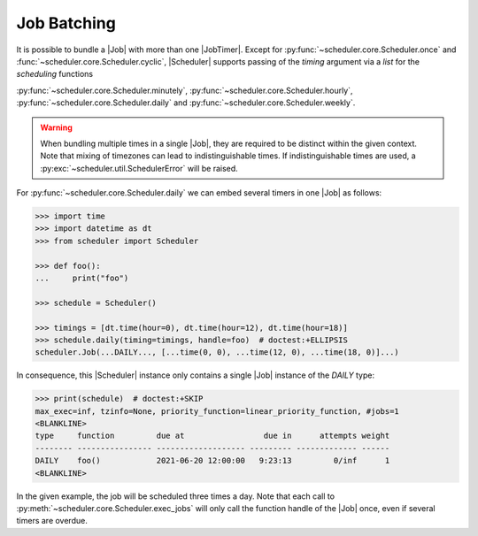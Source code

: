 Job Batching
============

It is possible to bundle a |Job| with more than one
|JobTimer|. Except for :py:func:`~scheduler.core.Scheduler.once`
and :func:`~scheduler.core.Scheduler.cyclic`, |Scheduler| supports
passing of the `timing` argument via a `list` for the `scheduling` functions

:py:func:`~scheduler.core.Scheduler.minutely`,
:py:func:`~scheduler.core.Scheduler.hourly`,
:py:func:`~scheduler.core.Scheduler.daily` and
:py:func:`~scheduler.core.Scheduler.weekly`.

.. warning:: When bundling multiple times in a single |Job|, they
    are required to be distinct within the given context. Note that mixing of timezones
    can lead to indistinguishable times. If indistinguishable times are used, a
    :py:exc:`~scheduler.util.SchedulerError` will be raised.

For :py:func:`~scheduler.core.Scheduler.daily` we can embed several timers in one |Job| as follows:

.. code-block:: pycon

    >>> import time
    >>> import datetime as dt
    >>> from scheduler import Scheduler

    >>> def foo():
    ...     print("foo")

    >>> schedule = Scheduler()

    >>> timings = [dt.time(hour=0), dt.time(hour=12), dt.time(hour=18)]
    >>> schedule.daily(timing=timings, handle=foo)  # doctest:+ELLIPSIS
    scheduler.Job(...DAILY..., [...time(0, 0), ...time(12, 0), ...time(18, 0)]...)

In consequence, this |Scheduler| instance only contains a single |Job| instance of the `DAILY` type:

.. code-block:: pycon

    >>> print(schedule)  # doctest:+SKIP
    max_exec=inf, tzinfo=None, priority_function=linear_priority_function, #jobs=1
    <BLANKLINE>
    type     function         due at                 due in      attempts weight
    -------- ---------------- ------------------- --------- ------------- ------
    DAILY    foo()            2021-06-20 12:00:00   9:23:13         0/inf      1
    <BLANKLINE>

In the given example, the job will be scheduled three times a day. Note that each call to
:py:meth:`~scheduler.core.Scheduler.exec_jobs` will only call the function handle
of the |Job| once, even if several timers are overdue.
